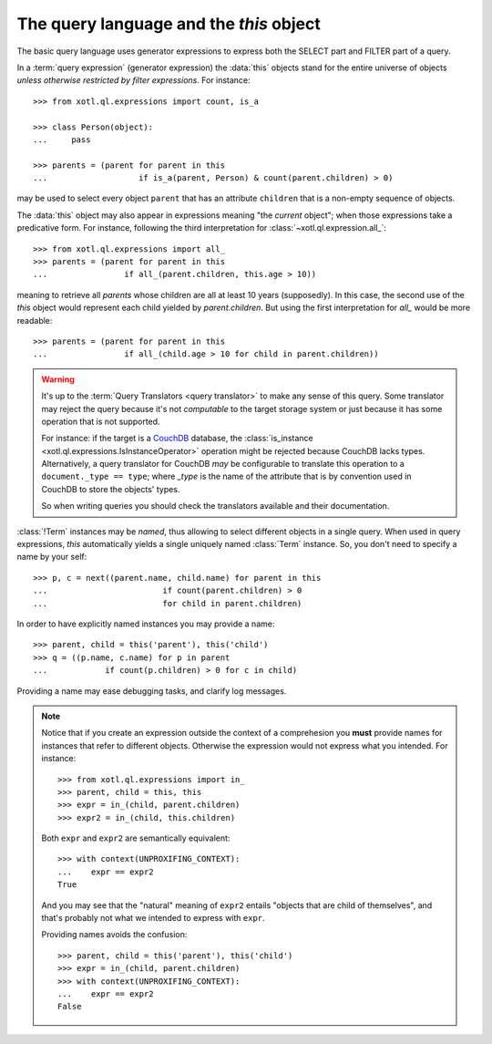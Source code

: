 .. _query-lang:

========================================
The query language and the `this` object
========================================

The basic query language uses generator expressions to express both the SELECT
part and FILTER part of a query.

In a :term:`query expression` (generator expression) the :data:`this` objects
stand for the entire universe of objects *unless otherwise restricted by filter
expressions*. For instance::

    >>> from xotl.ql.expressions import count, is_a

    >>> class Person(object):
    ...     pass

    >>> parents = (parent for parent in this
    ...                   if is_a(parent, Person) & count(parent.children) > 0)

may be used to select every object ``parent`` that has an attribute
``children`` that is a non-empty sequence of objects.

The :data:`this` object may also appear in expressions meaning "the *current*
object"; when those expressions take a predicative form. For instance,
following the third interpretation for :class:`~xotl.ql.expression.all_`::

    >>> from xotl.ql.expressions import all_
    >>> parents = (parent for parent in this
    ...                if all_(parent.children, this.age > 10))

meaning to retrieve all `parents` whose children are all at least 10 years
(supposedly). In this case, the second use of the `this` object would represent
each child yielded by `parent.children`. But using the first interpretation for
`all_` would be more readable::

    >>> parents = (parent for parent in this
    ...                if all_(child.age > 10 for child in parent.children))


.. warning::

   It's up to the :term:`Query Translators <query translator>` to make any
   sense of this query. Some translator may reject the query because it's not
   *computable* to the target storage system or just because it has some
   operation that is not supported.

   For instance: if the target is a CouchDB_ database, the :class:`is_instance
   <xotl.ql.expressions.IsInstanceOperator>` operation might be rejected
   because CouchDB lacks types. Alternatively, a query translator for CouchDB
   *may* be configurable to translate this operation to a ``document._type ==
   type``; where `_type` is the name of the attribute that is by convention
   used in CouchDB to store the objects' types.

   So when writing queries you should check the translators available and their
   documentation.


:class:`!Term` instances may be *named*, thus allowing to select different
objects in a single query. When used in query expressions, `this` automatically
yields a single uniquely named :class:`Term` instance. So, you don't need to
specify a name by your self::

    >>> p, c = next((parent.name, child.name) for parent in this
    ...                        if count(parent.children) > 0
    ...                        for child in parent.children)

In order to have explicitly named instances you may provide a name::

    >>> parent, child = this('parent'), this('child')
    >>> q = ((p.name, c.name) for p in parent
    ...            if count(p.children) > 0 for c in child)

Providing a name may ease debugging tasks, and clarify log messages.

.. note::

   Notice that if you create an expression outside the context of a
   comprehesion you **must** provide names for instances that refer to
   different objects.  Otherwise the expression would not express what you
   intended. For instance::

     >>> from xotl.ql.expressions import in_
     >>> parent, child = this, this
     >>> expr = in_(child, parent.children)
     >>> expr2 = in_(child, this.children)

   Both ``expr`` and ``expr2`` are semantically equivalent::

     >>> with context(UNPROXIFING_CONTEXT):
     ...    expr == expr2
     True

   And you may see that the "natural" meaning of ``expr2`` entails "objects
   that are child of themselves", and that's probably not what we intended to
   express with ``expr``.

   Providing names avoids the confusion::

     >>> parent, child = this('parent'), this('child')
     >>> expr = in_(child, parent.children)
     >>> with context(UNPROXIFING_CONTEXT):
     ...    expr == expr2
     False

.. _CouchDB: http://couchdb.apache.org/
